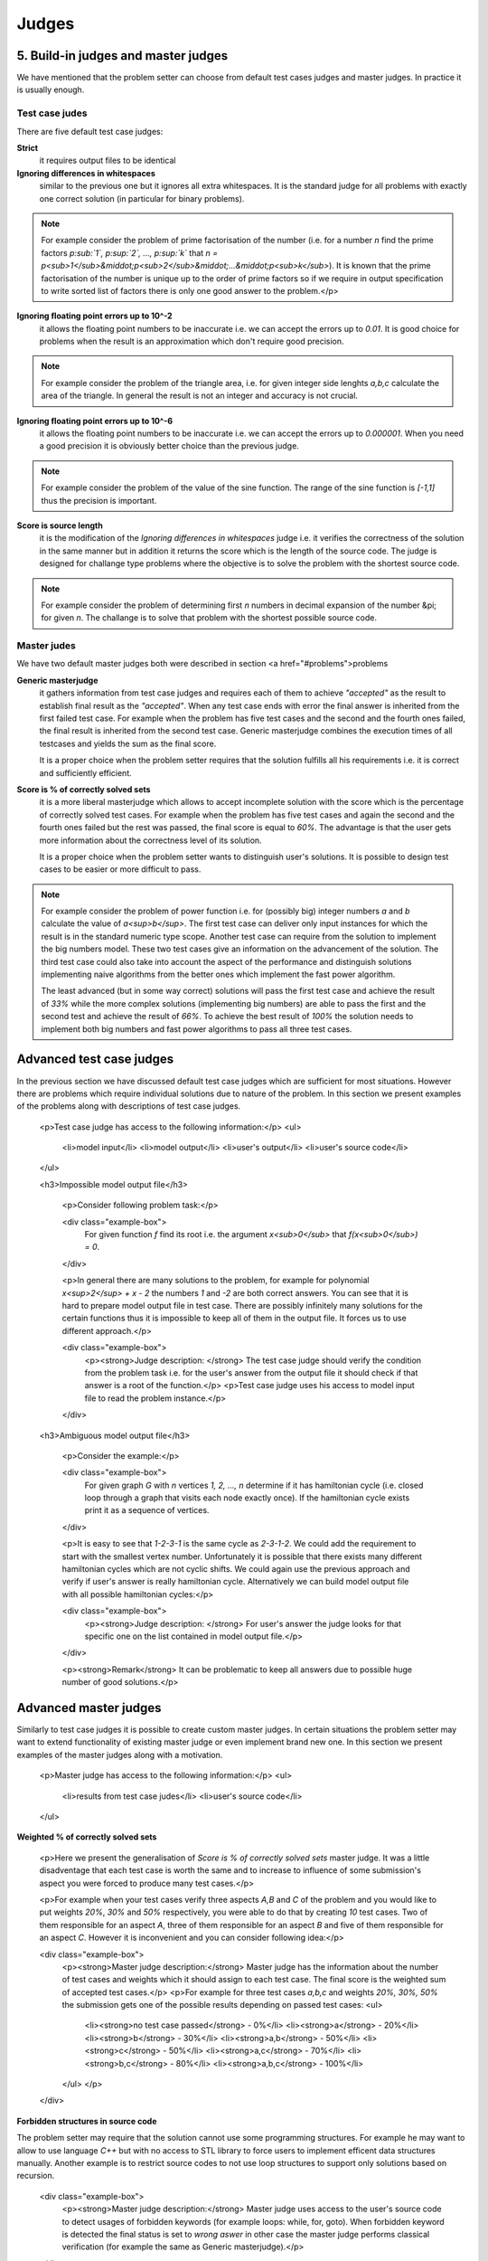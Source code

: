 Judges
======

5. Build-in judges and master judges
------------------------------------

We have mentioned that the problem setter can choose from default test cases judges and master judges. In practice it is usually enough.

Test case judes
~~~~~~~~~~~~~~~

There are five default test case judges:

**Strict**
  it requires output files to be identical
  
**Ignoring differences in whitespaces**
  similar to the previous one but it ignores all extra whitespaces. It is the standard 
  judge for all problems with exactly one correct solution (in particular for binary problems).
  
.. note::
   For example consider the problem of prime factorisation of the number (i.e. for a number 
   *n* find the prime factors *p\ :sub:`1`, p\ :sup:`2`, ..., p\ :sup:`k`* 
   that *n = p<sub>1</sub>&middot;p<sub>2</sub>&middot;...&middot;p<sub>k</sub>*). 
   It is known that the prime factorisation of the number is unique up to the order of prime 
   factors so if we require in output specification to write sorted list of factors there is 
   only one good answer to the problem.</p>

**Ignoring floating point errors up to 10^-2**
  it allows the floating point numbers to be inaccurate i.e. we can accept the errors up 
  to *0.01*. It is good choice for problems when the result is an approximation which don't 
  require good precision.
  
.. note::
   For example consider the problem of the triangle area, i.e. for given integer side lenghts 
   *a,b,c* calculate the area of the triangle. In general the result is not an integer and 
   accuracy is not crucial.

**Ignoring floating point errors up to 10^-6**
  it allows the floating point numbers to be inaccurate i.e. we can accept the errors up 
  to *0.000001*. When you need a good precision it is obviously better choice than the previous judge.

.. note::
   For example consider the problem of the value of the sine function. The range of the sine 
   function is *[-1,1]* thus the precision is important.

**Score is source length**
   it is the modification of the *Ignoring differences in whitespaces* judge i.e. it verifies 
   the correctness of the solution in the same manner but in addition it returns the score which 
   is the length of the source code. The judge is designed for challange type problems where the 
   objective is to solve the problem with the shortest source code.

.. note::
   For example consider the problem of determining first *n* numbers in decimal expansion of the 
   number &pi; for given *n*. The challange is to solve that problem with the shortest possible source code.

Master judes
~~~~~~~~~~~~

We have two default master judges both were described in section <a href="#problems">problems

**Generic masterjudge**
  it gathers information from test case judges and requires each of them to achieve *"accepted"* as 
  the result to establish final result as the *"accepted"*. When any test case ends with error the final 
  answer is inherited from the first failed test case. For example when the problem has five test cases 
  and the second and the fourth ones failed, the final result is inherited from the second test case. 
  Generic masterjudge combines the execution times of all testcases and yields the sum as the final score.
  
  It is a proper choice when the problem setter requires that the solution fulfills all his requirements 
  i.e. it is correct and sufficiently efficient.
  
**Score is % of correctly solved sets**
   it is a more liberal masterjudge which allows to accept incomplete solution with the score which is the 
   percentage of correctly solved test cases. For example when the problem has five test cases and again 
   the second and the fourth ones failed but the rest was passed, the final score is equal to *60%*. 
   The advantage is that the user gets more information about the correctness level of its solution.
   
   It is a proper choice when the problem setter wants to distinguish user's solutions. It is possible to 
   design test cases to be easier or more difficult to pass.
   
.. note::
   For example consider the problem of power function i.e. for (possibly big) integer numbers *a* and *b* 
   calculate the value of *a<sup>b</sup>*. The first test case can deliver only input instances for which 
   the result is in the standard numeric type scope. Another test case can require from the solution to 
   implement the big numbers model. These two test cases give an information on the advancement of the solution. 
   The third test case could also take into account the aspect of the performance and distinguish solutions 
   implementing naive algorithms from the better ones which implement the fast power algorithm.
   
   The least advanced (but in some way correct) solutions will pass the first test case and achieve the result 
   of *33%* while the more complex solutions (implementing big numbers) are able to pass the first and the second 
   test and achieve the result of *66%*. To achieve the best result of *100%* the solution needs to implement 
   both big numbers and fast power algorithms to pass all three test cases.
        
        
Advanced test case judges
-------------------------

In the previous section we have discussed default test case judges which are sufficient for most situations. 
However there are problems which require individual solutions due to nature of the problem. In this section 
we present examples of the problems along with descriptions of test case judges.

        <p>Test case judge has access to the following information:</p>
        <ul>
         <li>model input</li>
         <li>model output</li>
         <li>user's output</li>
         <li>user's source code</li>
        </ul>

        <h3>Impossible model output file</h3>

         <p>Consider following problem task:</p>

         <div class="example-box">
               For given function *f* find its root i.e. the argument *x<sub>0</sub>* that *f(x<sub>0</sub>) = 0*.
         </div>

         <p>In general there are many solutions to the problem, for example for polynomial *x<sup>2</sup> + x - 2* the numbers *1* and *-2* are both correct answers. You can see that it is hard to prepare model output file in test case. There are possibly infinitely many solutions for the certain functions thus it is impossible to keep all of them in the output file. It forces us to use different approach.</p>

         <div class="example-box">
               <p><strong>Judge description: </strong> The test case judge should verify the condition from the problem task i.e. for the user's answer from the output file it should check if that answer is a root of the function.</p>
               <p>Test case judge uses his access to model input file to read the problem instance.</p>
         </div>


        <h3>Ambiguous model output file</h3>

         <p>Consider the example:</p>

         <div class="example-box">
               For given graph *G* with *n* vertices *1, 2, ..., n* determine if it has hamiltonian cycle (i.e. closed loop through a graph that visits each node exactly once). If the hamiltonian cycle exists print it as a sequence of vertices.
         </div>

         <p>It is easy to see that *1-2-3-1* is the same cycle as *2-3-1-2*. We could add the requirement to start with the smallest vertex number. Unfortunately it is possible that there exists many different hamiltonian cycles which are not cyclic shifts. We could again use the previous approach and verify if user's answer is really hamiltonian cycle. Alternatively we can build model output file with all possible hamiltonian cycles:</p>

         <div class="example-box">
               <p><strong>Judge description: </strong> For user's answer the judge looks for that specific one on the list contained in model output file.</p>
         </div>

         <p><strong>Remark</strong> It can be problematic to keep all answers due to possible huge number of good solutions.</p>


Advanced master judges
----------------------

Similarly to test case judges it is possible to create custom master judges. In certain situations 
the problem setter may want to extend functionality of existing master judge or even implement 
brand new one. In this section we present examples of the master judges along with a motivation.

        <p>Master judge has access to the following information:</p>
        <ul>
         <li>results from test case judes</li>
         <li>user's source code</li>
        </ul>

**Weighted % of correctly solved sets**

         <p>Here we present the generalisation of *Score is % of correctly solved sets* master judge. It was a little disadventage that each test case is worth the same and to increase to influence of some submission's aspect you were forced to produce many test cases.</p>

         <p>For example when your test cases verify three aspects *A,B* and *C* of the problem and you would like to put weights *20%*, *30%* and *50%* respectively, you were able to do that by creating *10* test cases. Two of them responsible for an aspect *A*, three of them responsible for an aspect *B* and five of them responsible for an aspect *C*. However it is inconvenient and you can consider following idea:</p>

         <div class="example-box">
            <p><strong>Master judge description:</strong> Master judge has the information about the number of test cases and weights which it should assign to each test case. The final score is the weighted sum of accepted test cases.</p>
            <p>For example for three test cases *a,b,c* and weights *20%, 30%, 50%* the submission gets one of the possible results depending on passed test cases:
            <ul>
               <li><strong>no test case passed</strong> - 0%</li>
               <li><strong>a</strong> - 20%</li>
               <li><strong>b</strong> - 30%</li>
               <li><strong>a,b</strong> - 50%</li>
               <li><strong>c</strong> - 50%</li>
               <li><strong>a,c</strong> - 70%</li>
               <li><strong>b,c</strong> - 80%</li>
               <li><strong>a,b,c</strong> - 100%</li>
            </ul>
            </p>
         </div>

**Forbidden structures in source code**

The problem setter may require that the solution cannot use some programming structures. 
For example he may want to allow to use language *C++* but with no access to STL 
library to force users to implement efficent data structures manually. Another example 
is to restrict source codes to not use loop structures to support only solutions based on recursion.

         <div class="example-box">
            <p><strong>Master judge description:</strong> Master judge uses access to the user's source code to detect usages of forbidden keywords (for example loops: while, for, goto). When forbidden keyword is detected the final status is set to *wrong aswer* in other case the master judge performs classical verification (for example the same as Generic masterjudge).</p>
         </div>
         